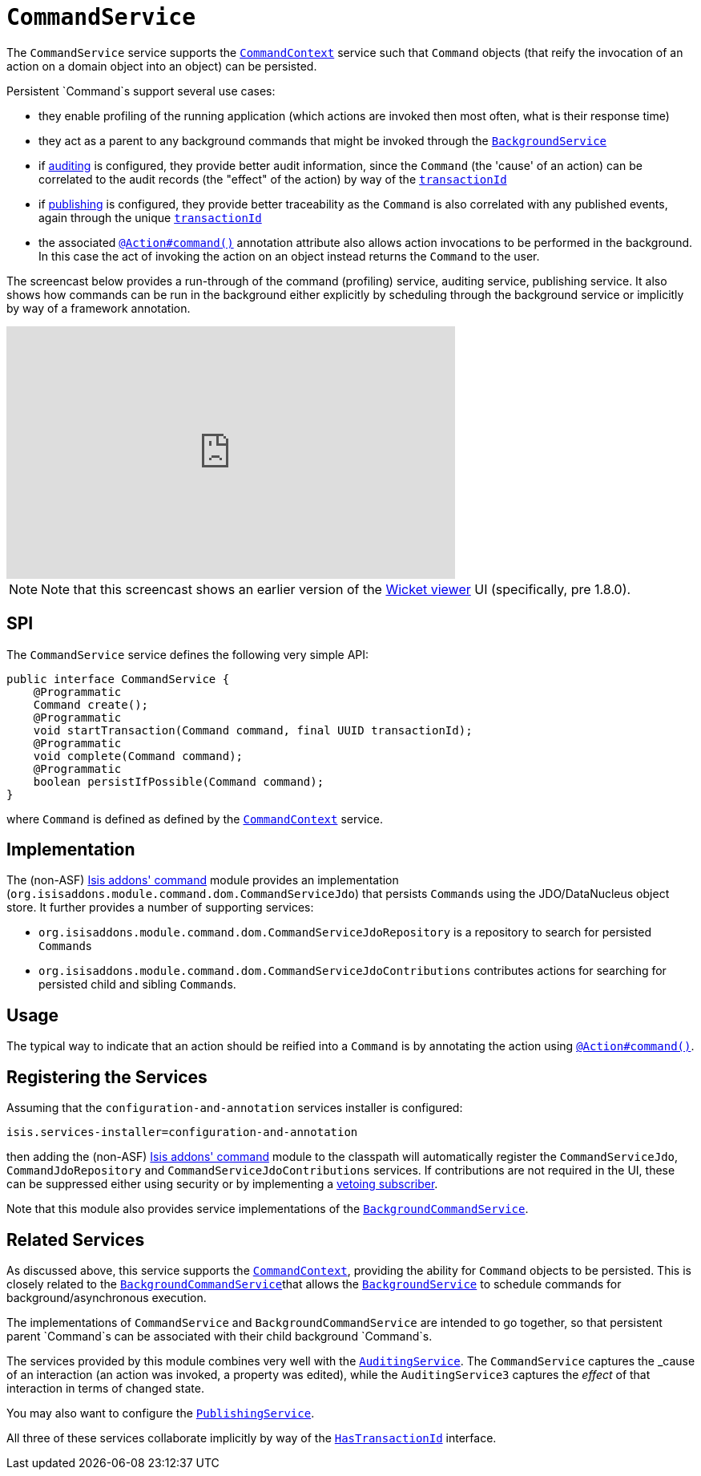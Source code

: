 [[_rg_services-spi_manpage-CommandService]]
= `CommandService`
:Notice: Licensed to the Apache Software Foundation (ASF) under one or more contributor license agreements. See the NOTICE file distributed with this work for additional information regarding copyright ownership. The ASF licenses this file to you under the Apache License, Version 2.0 (the "License"); you may not use this file except in compliance with the License. You may obtain a copy of the License at. http://www.apache.org/licenses/LICENSE-2.0 . Unless required by applicable law or agreed to in writing, software distributed under the License is distributed on an "AS IS" BASIS, WITHOUT WARRANTIES OR  CONDITIONS OF ANY KIND, either express or implied. See the License for the specific language governing permissions and limitations under the License.
:_basedir: ../
:_imagesdir: images/



The `CommandService` service supports the xref:rg.adoc#_rg_services-api_manpage-CommandContext[`CommandContext`] service such that `Command` objects (that reify the invocation of an action on a domain object into an object) can be persisted.

Persistent `Command`s support several use cases:

* they enable profiling of the running application (which actions are invoked then most often, what is their response time)
* they act as a parent to any background commands that might be invoked through the xref:rg.adoc#_rg_services-api_manpage-BackgroundService[`BackgroundService`]
* if xref:rg.adoc#_rg_services-spi_manpage-AuditingService[auditing] is configured, they provide better audit information, since the `Command` (the 'cause' of an action) can be correlated to the audit records (the "effect" of the action) by way of the xref:rg.adoc#_rg_classes_mixins_manpage-HasTransactionId[`transactionId`]
* if xref:rg.adoc#_rg_services-spi_manpage-PublishingService[publishing] is configured, they provide better traceability as the `Command` is also correlated with any published events, again through the unique  xref:rg.adoc#_rg_classes_mixins_manpage-HasTransactionId[`transactionId`]
* the associated xref:rg.adoc#_rg_annotations_manpage-Action_command[`@Action#command()`] annotation attribute also allows action invocations to be performed in the background. In this case the act of invoking the action on an object instead returns the `Command` to the user.



The screencast below provides a run-through of the command (profiling) service, auditing service, publishing service. It also shows how commands can be run in the background either explicitly by scheduling through the background service or implicitly by way of a framework annotation.



video::tqXUZkPB3EI[youtube,width="560px",height="315px"]

[NOTE]
====
Note that this screencast shows an earlier version of the xref:ug.adoc#_ug_wicket-viewer[Wicket viewer] UI (specifically, pre 1.8.0).
====


== SPI

The `CommandService` service defines the following very simple API:

[source,java]
----
public interface CommandService {
    @Programmatic
    Command create();
    @Programmatic
    void startTransaction(Command command, final UUID transactionId);
    @Programmatic
    void complete(Command command);
    @Programmatic
    boolean persistIfPossible(Command command);
}
----

where `Command` is defined as defined by the xref:rg.adoc#_rg_services-api_manpage-CommandContext[`CommandContext`] service.


== Implementation

The (non-ASF) http://github.com/isisaddons/isis-module-command[Isis addons' command] module provides an implementation (`org.isisaddons.module.command.dom.CommandServiceJdo`) that persists ``Command``s using the JDO/DataNucleus object store.  It further provides a number of supporting services:

* `org.isisaddons.module.command.dom.CommandServiceJdoRepository` is a repository to search for persisted ``Command``s

* `org.isisaddons.module.command.dom.CommandServiceJdoContributions` contributes actions for searching for persisted child and sibling ``Command``s.



== Usage

The typical way to indicate that an action should be reified into a `Command` is by annotating the action using xref:rg.adoc#_rg_annotations_manpage-Action_command[`@Action#command()`].




== Registering the Services

Assuming that the `configuration-and-annotation` services installer is configured:

[source,ini]
----
isis.services-installer=configuration-and-annotation
----


then adding the (non-ASF) http://github.com/isisaddons/isis-module-command[Isis addons' command] module to the classpath will automatically register the `CommandServiceJdo`, `CommandJdoRepository` and `CommandServiceJdoContributions` services.  If contributions are not required in the UI, these can be suppressed either using security or by implementing a xref:ug.adoc#_ug_more-advanced_decoupling_vetoing-visibility[vetoing subscriber].

Note that this module also provides service implementations of the xref:rg.adoc#_rg_services-spi_manpage-BackgroundCommandService[`BackgroundCommandService`].



== Related Services

As discussed above, this service supports the xref:rg.adoc#_rg_services-api_manpage-CommandContext[`CommandContext`], providing the ability for `Command` objects to be
persisted. This is closely related to the xref:rg.adoc#_rg_services-spi_manpage-BackgroundCommandService[`BackgroundCommandService`]that allows the xref:rg.adoc#_rg_services-api_manpage-BackgroundService[`BackgroundService`] to schedule commands for background/asynchronous execution.

The implementations of `CommandService` and `BackgroundCommandService` are intended to go together, so that persistent parent `Command`s can be associated with their child background `Command`s.

The services provided by this module combines very well with the xref:rg.adoc#_rg_services-spi_manpage-AuditingService[`AuditingService`].  The `CommandService` captures the _cause_ of an interaction (an action was invoked, a property was edited), while the `AuditingService3` captures the _effect_ of that interaction in terms of changed state.

You may also want to configure the xref:rg.adoc#_rg_services-spi_manpage-PublishingService[`PublishingService`].

All three of these services collaborate implicitly by way of the xref:rg.adoc#_rg_classes_mixins_manpage-HasTransactionId[`HasTransactionId`] interface.

